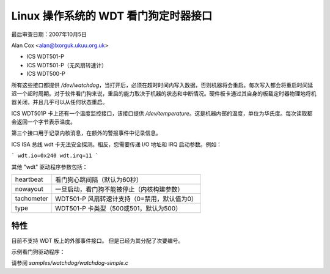 ================================================================
Linux 操作系统的 WDT 看门狗定时器接口
================================================================

最后审查日期：2007年10月5日

Alan Cox <alan@lxorguk.ukuu.org.uk>

- ICS WDT501-P
- ICS WDT501-P（无风扇转速计）
- ICS WDT500-P

所有这些接口都提供 `/dev/watchdog`，当打开后，必须在超时时间内写入数据，否则机器将会重启。每次写入都会将重启时间延迟一个超时周期。对于软件看门狗来说，重启的能力取决于机器的状态和中断情况。硬件板卡通过其自身的板载定时器物理地将机器关闭，并且几乎可以从任何状态重启。

ICS WDT501P 卡上还有一个温度监控接口，该接口提供 `/dev/temperature`。这是机器内部的温度，单位为华氏度。每次读取都会返回一个字节表示温度。

第三个接口用于记录内核消息，在额外的警报事件中记录信息。

ICS ISA 总线 wdt 卡无法安全探测。相反，您需要传递 I/O 地址和 IRQ 启动参数。例如： 

```
wdt.io=0x240 wdt.irq=11
```

其他 "wdt" 驱动程序参数包括：

=============  =======================================================
heartbeat      看门狗心跳间隔（默认为60秒）
nowayout       一旦启动，看门狗不能被停止（内核构建参数）
tachometer     WDT501-P 风扇转速计支持（0=禁用，默认值为0）
type           WDT501-P 卡类型（500或501，默认为500）
=============  =======================================================

特性
------

================   =======   =======
              WDT501P    WDT500P
================   =======   =======
重启定时器        X         X
外部重启          X         X
I/O端口监控       o         o
温度监控          X         o
风扇速度          X         o
欠压监控          X         o
过压监控          X         o
过热监控          X         o
================   =======   =======

目前不支持 WDT 板上的外部事件接口。
但是已经为其分配了次要编号。

示例看门狗驱动程序：

请参阅 `samples/watchdog/watchdog-simple.c`
